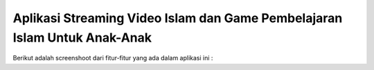 ###################
Aplikasi Streaming Video Islam dan Game Pembelajaran Islam Untuk Anak-Anak
###################

Berikut adalah screenshoot dari fitur-fitur yang ada dalam aplikasi ini :


